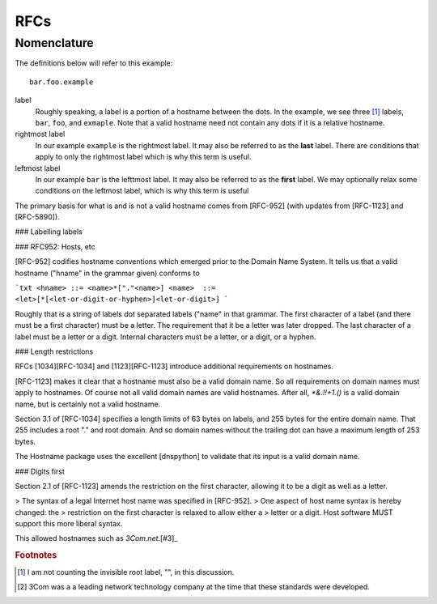 RFCs
======

Nomenclature
-------------

The definitions below will refer to this example::

    bar.foo.example



label
    Roughly speaking, a label is a portion of a hostname between the dots.
    In the example,
    we see three [#noroot]_ labels, ``bar``, ``foo``, and ``exmaple``.
    Note that a valid hostname need not contain any dots if it is a relative hostname.

rightmost label
    In our example ``example`` is the rightmost label. It may also be referred to as the **last** label. There are conditions that apply to only the rightmost label which is why this term is useful.

leftmost label
    In our example ``bar`` is the lefttmost label. It may also be referred to as the **first** label. We may optionally relax some conditions on the leftmost label, which is why this term is useful



The primary basis for what is and is not a valid hostname comes from [RFC-952] (with updates from [RFC-1123] and [RFC-5890]).

### Labelling labels


### RFC952: Hosts, etc

[RFC-952] codifies hostname conventions which emerged prior to the Domain Name System.
It tells us that a valid hostname ("hname" in the grammar given) conforms to

```txt
<hname> ::= <name>*["."<name>]
<name>  ::= <let>[*[<let-or-digit-or-hyphen>]<let-or-digit>]
```

Roughly that is a string of labels dot separated labels ("name" in that grammar.
The first character of a label
(and there must be a first character)
must be a letter.
The requirement that it be a letter was later dropped.
The last character of a label must be a letter or a digit.
Internal characters must be a letter, or a digit, or a hyphen.

### Length restrictions

RFCs [1034][RFC-1034] and [1123][RFC-1123] introduce additional requirements on hostnames.

[RFC-1123] makes it clear that a hostname must also be a valid domain name.
So all requirements on domain names must apply to hostnames.
Of course not all valid domain names are valid hostnames.
After all, `*&.!!+1.()` is a valid domain name, but is certainly not a valid hostname.

Section 3.1 of [RFC-1034] specifies a length limits of 63 bytes on labels,
and 255 bytes for the entire domain name. That 255 includes a root "." and root domain.
And so domain names without the trailing dot can have a maximum length of 253 bytes.

The Hostname package uses the excellent [dnspython] to validate that its input is a valid domain name.

### Digits first

Section 2.1 of [RFC-1123] amends the restriction on the first character, allowing it to be a digit as well as a letter.

> The syntax of a legal Internet host name was specified in [RFC-952].
> One aspect of host name syntax is hereby changed: the
> restriction on the first character is relaxed to allow either a
> letter or a digit.  Host software MUST support this more liberal syntax.

This allowed hostnames such as `3Com.net`.[#3]_

.. rubric:: Footnotes

.. [#noroot] I am not counting the invisible root label, "", in this discussion.

.. [#3] 3Com was a a leading network technology company at the time that these standards were developed.
